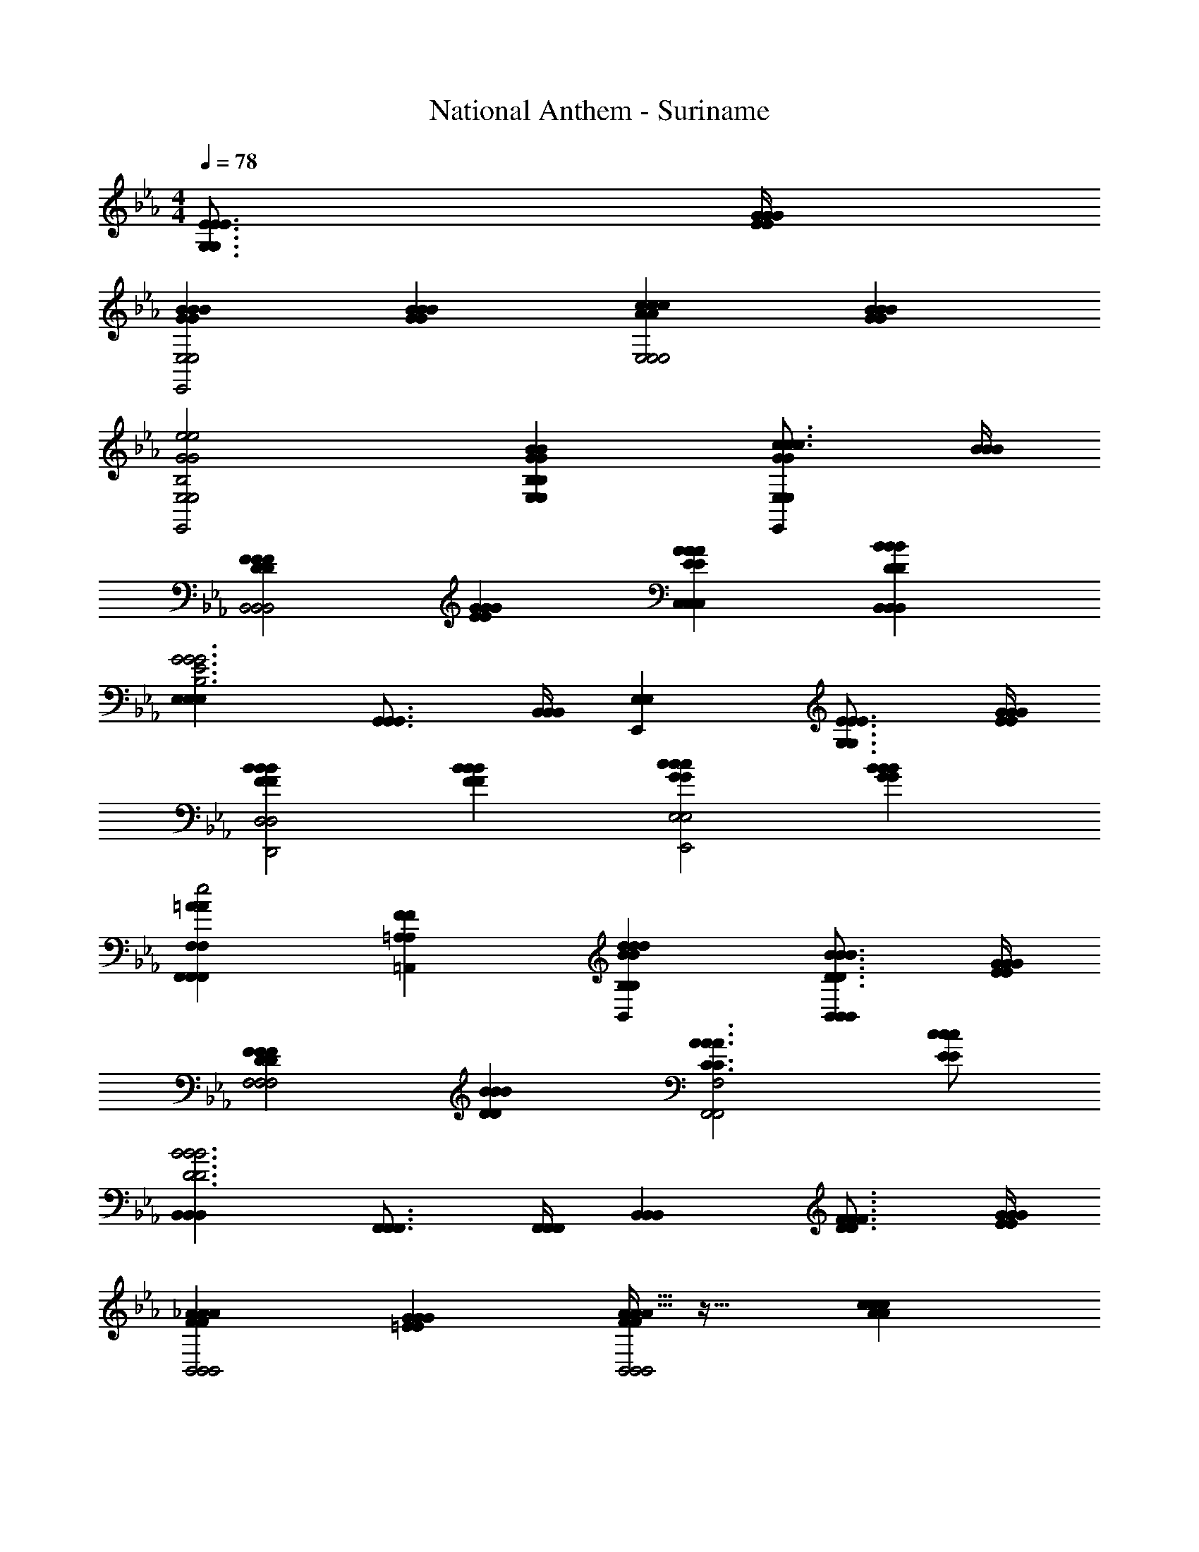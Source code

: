 X: 1
T: National Anthem - Suriname
Z: ABC Generated by Starbound Composer
L: 1/4
M: 4/4
Q: 1/4=78
K: Eb
[E3/4G,3/4E3/4E3/4G,3/4] [G/4E/4G/4G/4E/4] 
[BGBBGE,2E,,2E,2] [BGBBG] [AccAcE,2E,2E,2] [BGBBG] 
[G2e2B,2E,2E,,2e2G2e2B,2E,2] [GBE,B,E,BGBE,B,] [c3/4c3/4c3/4GE,E,,GE,] [B/4B/4B/4] 
[FDFFDB,,2B,,2B,,2] [EGGEG] [EAC,C,AEAC,] [BDB,,B,,BBDB,,] 
[E,E,E,B,3E3G3G3B,3E3G3] [G,,3/4G,,3/4G,,3/4] [B,,/4B,,/4B,,/4] [E,E,,E,] [G,3/4E3/4E3/4G,3/4E3/4] [E/4G/4G/4E/4G/4] 
[FBBFBD,2D,,2D,2] [BFBBF] [GccGcE,2E,,2E,2] [BGBBG] 
[=AF,,F,F,,AF,,F,e2e2e2] [F=A,=A,,FA,] [dBB,B,,ddBB,] [B3/4D3/4B3/4B3/4D3/4B,,B,,B,,] [G/4E/4G/4G/4E/4] 
[DFFDFF,2F,2F,2] [DBBDB] [C3/A3/A3/C3/A3/F,2F,,2F,,2F,2F,,2] [E/c/c/E/c/] 
[B,,B,,B,,D3B3B3D3B3] [F,,3/4F,,3/4F,,3/4] [F,,/4F,,/4F,,/4] [B,,B,,B,,] [F3/4D3/4F3/4F3/4D3/4] [G/4E/4G/4G/4E/4] 
[_AFAAFB,,2B,,2B,,2] [=EGGEG] [A5/32A5/32FAFB,,2B,,2B,,2] z27/32 [AccAc] 
[E,E,,E,B2G2B2B2G2] [B,B,,B,] [G_EE,E,,GGEE,] [F3/4D3/4F3/4F3/4D3/4] [G/4E/4G/4G/4E/4] 
[FAAFAB,,2B,,2B,,2] [G=EGGE] [FAAFAB,,2B,,2B,,2] [AccAc] 
[E,E,E,B3G3B3B3G3] [B,,3/4B,,3/4B,,3/4] [B,,/4B,,/4B,,/4] [E,E,E,] [B3/4F3/4B3/4B3/4F3/4D,D,D,] [B/4F/4B/4B/4F/4] 
[eGC,CC,eeGC,C] [dGFD,=B,D,,ddGFD,B,] [cGE,CE,,ccGE,C] [GBC=E,=E,,BGBCE,] 
[F,F,,F,A3/C3/F3/A3/A3/C3/F3/] [F,,/F,/F,,/F,,/F,/] [E/B/C/G,,/G,/G,,/B/E/B/C/G,,/G,/] [CFc_A,,_A,A,,cCFcA,,A,] [c/c/c/^F_E=A,=A,,A,,FEA,A,,] [c/c/c/] 
[B,,_B,B,,B,,B,E3/B3/G3/B3/E3/B3/G3/] [z/B,,B,,B,,] [E/G/G/E/G/] [DBB,,B,,BDBB,,] [A/C/A/A/C/B,,B,,B,,] [=F/_A,/F/F/A,/] 
[_E,,_E,E,E,,E,G,3E3E3G,3E3] [B,,3/4B,,3/4B,,3/4] [B,,/4B,,/4B,,/4] [E,,E,E,,E,,E,] 
